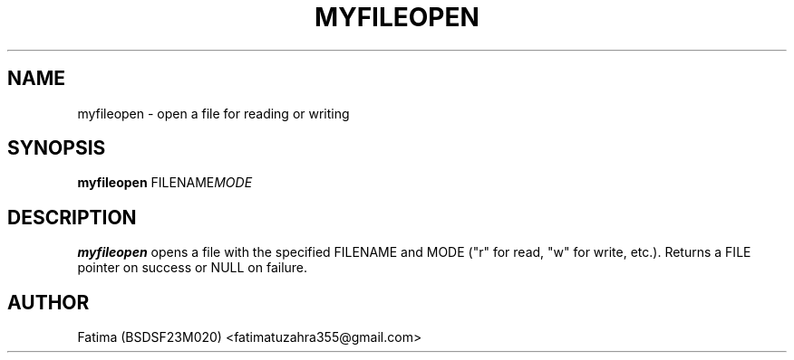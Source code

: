 .TH MYFILEOPEN 1 "21-Sep-2025" "v1.0 OS Assignment" "User Commands"
.SH NAME
myfileopen \- open a file for reading or writing
.SH SYNOPSIS
.B myfileopen
.RI FILENAME MODE
.SH DESCRIPTION
.B myfileopen
opens a file with the specified FILENAME and MODE ("r" for read, "w" for write, etc.).
Returns a FILE pointer on success or NULL on failure.
.SH AUTHOR
Fatima (BSDSF23M020) <fatimatuzahra355@gmail.com>
